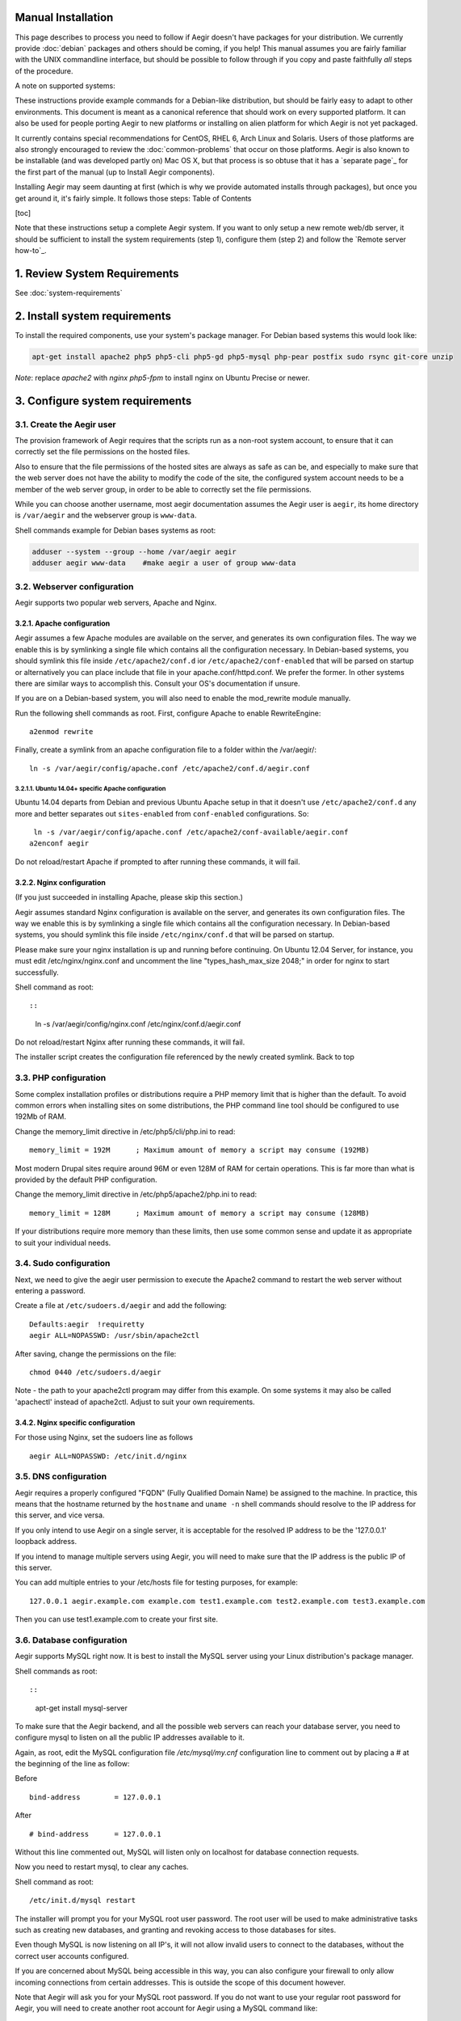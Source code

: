 .. index:: Manual Installation



Manual Installation
===================

This page describes to process you need to follow if Aegir doesn't
have packages for your distribution. We currently provide :doc:`debian`
packages and others should be coming, if you help! This manual
assumes you are fairly familiar with the UNIX commandline interface,
but should be possible to follow through if you copy and paste
faithfully *all* steps of the procedure.

A note on supported systems:

These instructions provide example commands for a Debian-like
distribution, but should be fairly easy to adapt to other
environments. This document is meant as a canonical reference that
should work on every supported platform. It can also be used for
people porting Aegir to new platforms or installing on alien platform
for which Aegir is not yet packaged.

It currently contains special recommendations for CentOS, RHEL 6, Arch
Linux and Solaris. Users of those platforms are also strongly
encouraged to review the :doc:`common-problems` that occur on
those platforms. Aegir is also known to be installable (and was
developed partly on) Mac OS X, but that process is so obtuse that it
has a `separate page`_ for the first part of the manual (up to Install
Aegir components).

Installing Aegir may seem daunting at first (which is why we provide
automated installs through packages), but once you get around it, it's
fairly simple. It follows those steps:
Table of Contents

[toc]

Note that these instructions setup a complete Aegir system. If you
want to only setup a new remote web/db server, it should be sufficient
to install the system requirements (step 1), configure them (step 2)
and follow the `Remote server how-to`_.



1. Review System Requirements
=============================

See :doc:`system-requirements`


2. Install system requirements
==============================

To install the required components, use your system's package manager. For Debian based systems this would look like:

.. code:: console

  apt-get install apache2 php5 php5-cli php5-gd php5-mysql php-pear postfix sudo rsync git-core unzip


*Note*: replace `apache2` with `nginx php5-fpm` to install nginx on Ubuntu Precise or newer.



3. Configure system requirements
================================


3.1. Create the Aegir user
--------------------------

The provision framework of Aegir requires that the scripts run as a
non-root system account, to ensure that it can correctly set the file
permissions on the hosted files.

Also to ensure that the file permissions of the hosted sites are
always as safe as can be, and especially to make sure that the web
server does not have the ability to modify the code of the site, the
configured system account needs to be a member of the web server
group, in order to be able to correctly set the file permissions.

While you can choose another username, most aegir documentation
assumes the Aegir user is ``aegir``, its home directory is ``/var/aegir``
and the webserver group is ``www-data``.

Shell commands example for Debian bases systems as root:

.. code:: console

  adduser --system --group --home /var/aegir aegir
  adduser aegir www-data    #make aegir a user of group www-data


3.2. Webserver configuration
----------------------------

Aegir supports two popular web servers, Apache and Nginx.


3.2.1. Apache configuration
~~~~~~~~~~~~~~~~~~~~~~~~~~~

Aegir assumes a few Apache modules are available on the server, and
generates its own configuration files. The way we enable this is by
symlinking a single file which contains all the configuration
necessary. In Debian-based systems, you should symlink this file
inside ``/etc/apache2/conf.d`` ior ``/etc/apache2/conf-enabled``  that will be parsed on startup or
alternatively you can place include that file in your
apache.conf/httpd.conf. We prefer the former. In other systems there
are similar ways to accomplish this. Consult your OS's documentation
if unsure.

If you are on a Debian-based system, you will also need to enable the
mod_rewrite module manually.

Run the following shell commands as root. First, configure Apache to
enable RewriteEngine:


::

     a2enmod rewrite


Finally, create a symlink from an apache configuration file to a
folder within the /var/aegir/:


::

     ln -s /var/aegir/config/apache.conf /etc/apache2/conf.d/aegir.conf  


3.2.1.1. Ubuntu 14.04+ specific Apache configuration
````````````````````````````````````````````````````

Ubuntu 14.04 departs from Debian and previous Ubuntu Apache setup in
that it doesn't use ``/etc/apache2/conf.d`` any more and better
separates out ``sites-enabled`` from ``conf-enabled`` configurations. So:


::

     ln -s /var/aegir/config/apache.conf /etc/apache2/conf-available/aegir.conf  
    a2enconf aegir


Do not reload/restart Apache if prompted to after running these
commands, it will fail.


3.2.2. Nginx configuration
~~~~~~~~~~~~~~~~~~~~~~~~~~

(If you just succeeded in installing Apache, please skip this
section.)

Aegir assumes standard Nginx configuration is available on the server,
and generates its own configuration files. The way we enable this is
by symlinking a single file which contains all the configuration
necessary. In Debian-based systems, you should symlink this file
inside ``/etc/nginx/conf.d`` that will be parsed on startup.

Please make sure your nginx installation is up and running before
continuing. On Ubuntu 12.04 Server, for instance, you must edit
/etc/nginx/nginx.conf and uncomment the line "types_hash_max_size
2048;" in order for nginx to start successfully.

Shell command as root::


::

  ln -s /var/aegir/config/nginx.conf /etc/nginx/conf.d/aegir.conf


Do not reload/restart Nginx after running these commands, it will
fail.

The installer script creates the configuration file referenced by the
newly created symlink.
Back to top


3.3. PHP configuration
----------------------

Some complex installation profiles or distributions require a PHP
memory limit that is higher than the default. To avoid common errors
when installing sites on some distributions, the PHP command line tool
should be configured to use 192Mb of RAM.

Change the memory_limit directive in /etc/php5/cli/php.ini to read:


::

     memory_limit = 192M      ; Maximum amount of memory a script may consume (192MB)


Most modern Drupal sites require around 96M or even 128M of RAM for
certain operations. This is far more than what is provided by the
default PHP configuration.

Change the memory_limit directive in /etc/php5/apache2/php.ini to
read:


::

  memory_limit = 128M      ; Maximum amount of memory a script may consume (128MB)


If your distributions require more memory than these limits, then use
some common sense and update it as appropriate to suit your individual
needs.



3.4. Sudo configuration
-----------------------

Next, we need to give the aegir user permission to execute the Apache2
command to restart the web server without entering a password.

Create a file at ``/etc/sudoers.d/aegir`` and add the following:


::

    
    Defaults:aegir  !requiretty
    aegir ALL=NOPASSWD: /usr/sbin/apache2ctl


After saving, change the permissions on the file:


::

     chmod 0440 /etc/sudoers.d/aegir


Note - the path to your apache2ctl program may differ from this
example. On some systems it may also be called 'apachectl' instead of
apache2ctl. Adjust to suit your own requirements.



3.4.2. Nginx specific configuration
~~~~~~~~~~~~~~~~~~~~~~~~~~~~~~~~~~~

For those using Nginx, set the sudoers line as follows


::

     aegir ALL=NOPASSWD: /etc/init.d/nginx



3.5. DNS configuration
----------------------

Aegir requires a properly configured "FQDN" (Fully Qualified Domain
Name) be assigned to the machine. In practice, this means that the
hostname returned by the ``hostname`` and ``uname -n`` shell commands
should resolve to the IP address for this server, and vice versa.

If you only intend to use Aegir on a single server, it is acceptable
for the resolved IP address to be the '127.0.0.1' loopback address.

If you intend to manage multiple servers using Aegir, you will need to
make sure that the IP address is the public IP of this server.

You can add multiple entries to your /etc/hosts file for testing
purposes, for example:


::

     127.0.0.1 aegir.example.com example.com test1.example.com test2.example.com test3.example.com


Then you can use test1.example.com to create your first site.


3.6. Database configuration
---------------------------

Aegir supports MySQL right now. It is best to install the MySQL server
using your Linux distribution's package manager.

Shell commands as root::


::

  apt-get install mysql-server


To make sure that the Aegir backend, and all the possible web servers
can reach your database server, you need to configure mysql to listen
on all the public IP addresses available to it.

Again, as root, edit the MySQL configuration file `/etc/mysql/my.cnf`
configuration line to comment out by placing a # at the beginning of
the line as follow:

Before


::

     bind-address        = 127.0.0.1


After


::

     # bind-address      = 127.0.0.1


Without this line commented out, MySQL will listen only on localhost
for database connection requests.

Now you need to restart mysql, to clear any caches.

Shell command as root:


::

     /etc/init.d/mysql restart


The installer will prompt you for your MySQL root user password. The
root user will be used to make administrative tasks such as creating
new databases, and granting and revoking access to those databases for
sites.

Even though MySQL is now listening on all IP's, it will not allow
invalid users to connect to the databases, without the correct user
accounts configured.

If you are concerned about MySQL being accessible in this way, you can
also configure your firewall to only allow incoming connections from
certain addresses. This is outside the scope of this document however.

Note that Aegir will ask you for your MySQL root password. If you do
not want to use your regular root password for Aegir, you will need to
create another root account for Aegir using a MySQL command like:


::

     GRANT ALL PRIVILEGES ON *.* TO 'aegir_root'@'%' IDENTIFIED BY 'password' WITH GRANT OPTION;


Note: If you are running your Aegir databases on a remote DB server,
you will want to create this aegir_root user. The install will often
fail if you're trying to use the root user on a remote database. See
`this issue`_ for details.
Back to top


3.6.1. Ubuntu, RHEL, Arch linux specific configurations
~~~~~~~~~~~~~~~~~~~~~~~~~~~~~~~~~~~~~~~~~~~~~~~~~~~~~~~

NOTE : If you are running either Ubuntu 12.04 LTS, RHEL 6 or Arch
Linux, you should still install MySQL in the same way as above.
However, once done, you must now remove the anonymous, passwordless
login that those platforms creates by default. To do this, run:


::

     `sudo mysql_secure_installation
    `


Otherwise, Aegir will fail to install and work at all. See `this FAQ
entry`_.
Back to top


4. Install Aegir components
===========================

Next step is to install the Aegir software components themselves, that
is: drush, provision and hostmaster.


4.1. Install drush
------------------

Before installing Aegir proper, you first need to install Drush.

See then Drush documentation for this: http://docs.drush.org/en/master/install/#composer-one-drush-for-all-projects



4.2. Stop! Now become the Aegir user!
-------------------------------------

The remaining of this manual assumes you are running as the Aegir
user. Things will go very wrong if you do not change your shell
credentials to become that user. You can do this by running the
following command as root:


::
    
    su -s /bin/bash - aegir


If this fails because `/bin/bash` doesn't exist, try using `/bin/sh`.


4.3. Install provision
----------------------

Once Drush is installed you should be able to install the latest
recommended Provision release using the following drush command:


::

    
    drush dl --destination=/var/aegir/.drush provision-7.x-3.0
    drush cache-clear drush



4.4. Running hostmaster-install
-------------------------------

Once you have downloaded drush and provision, you can install all other aegir components
using the hostmaster-install command:


::

     drush hostmaster-install


You will be prompted for the required information if not provided on
the commandline. See the inline help for the available options:


::

     drush help hostmaster-install


For example, to install the frontend on Nginx, use:


::

     drush hostmaster-install --http_service_type=nginx



It is imperative that you provide a valid FQDN to the installer. This
is used for database GRANTs. Remote web servers depend on the FQDN
being resolvable in order to connect back to your Aegir master server
if it is used as your database server for managed sites.

Upon completion of the installation, the traditional Drupal 'Welcome'
e-mail will be sent to the e-mail address specified by
``--client_email=(your e-mail)`` or if not provided as a command line
switch, the address prompted by the installer process. This e-mail
address will also be used as the default e-mail address of the first
user and client in Aegir, but can be changed later.

There are other commandline switches available, documented in ``drush
help hostmaster-install``, as usual.


4.4.1. Arch Linux specific configuration
~~~~~~~~~~~~~~~~~~~~~~~~~~~~~~~~~~~~~~~~


::

    
    drush hostmaster-install --web_group=http



5. Install the Hosting Queue Daemon
===================================

For Aegir 3.x installs, using the Hosting Queued Daemon
(hosting_queued) is highly recommended.

These instructions will install the daemon to run as a regular service
in /etc/init.d/. Instructions will vary according to platforms, but
the following should work in Debian, running as root.


#. Install the init script in place

.. code:: console

  cp <hostmaster_platform_root>/profiles/hostmaster/modules/hosting/queued/init.d.example /etc/init.d/hosting-queued


#. Setup symlinks and runlevels

.. code:: console

  update-rc.d hosting-queued defaults


#. Start the daemon

.. code:: console

  /etc/init.d/hosting-queued



6. Checkpoint / Finished!
=========================

At this point, you have checked out all the code and setup your basic
Drupal system (Drupal core, hosting, hostmaster and eldir) that will
be the Aegir frontend and the backend system (provision and drush).
Your filesystem layout should look something like this:


::

    
     /var/aegir/hostmaster-3.x/
     /var/aegir/hostmaster-3.x/profiles/hostmaster/
     /var/aegir/hostmaster-3.x/profiles/hostmaster/modules/contrib/admin_menu/
     /var/aegir/hostmaster-3.x/profiles/hostmaster/modules/contrib/views/
     /var/aegir/hostmaster-3.x/profiles/hostmaster/modules/aegir/hosting/
     /var/aegir/hostmaster-3.x/profiles/hostmaster/modules/aegir/hosting_git/
     /var/aegir/hostmaster-3.x/profiles/hostmaster/themes/eldir/
     /var/aegir/hostmaster-3.x/sites/aegir.example.com/
     /var/aegir/config/server_master/apache.conf
     /var/aegir/config/server_master/apache/conf.d/
     /var/aegir/config/server_master/apache/vhost.d/
     /var/aegir/config/server_master/apache/platform.d/
     /var/aegir/backups/
     /var/aegir/.drush/provision/


Variations on this are acceptable, but you are better to stick with the
defaults if you really want to get through this.

The installation will provide you with a one-time login URL to stdout
or via an e-mail. Use this link to login to your new Aegir site for
the first time.

For troubleshooting this process and resulting install, see the
`common installation problems page`_.

You may also want to read on with `what you can do with Aegir`_ now
that it is installed.
